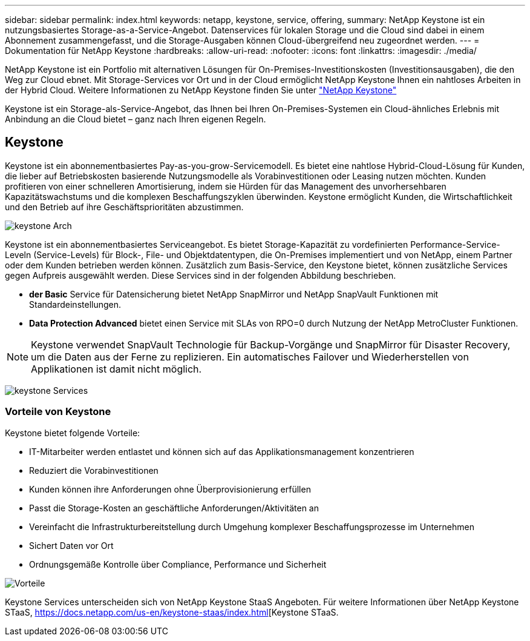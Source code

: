---
sidebar: sidebar 
permalink: index.html 
keywords: netapp, keystone, service, offering, 
summary: NetApp Keystone ist ein nutzungsbasiertes Storage-as-a-Service-Angebot. Datenservices für lokalen Storage und die Cloud sind dabei in einem Abonnement zusammengefasst, und die Storage-Ausgaben können Cloud-übergreifend neu zugeordnet werden. 
---
= Dokumentation für NetApp Keystone
:hardbreaks:
:allow-uri-read: 
:nofooter: 
:icons: font
:linkattrs: 
:imagesdir: ./media/


NetApp Keystone ist ein Portfolio mit alternativen Lösungen für On-Premises-Investitionskosten (Investitionsausgaben), die den Weg zur Cloud ebnet. Mit Storage-Services vor Ort und in der Cloud ermöglicht NetApp Keystone Ihnen ein nahtloses Arbeiten in der Hybrid Cloud. Weitere Informationen zu NetApp Keystone finden Sie unter link:https://www.netapp.com/services/subscriptions/keystone/["NetApp Keystone"]

Keystone ist ein Storage-als-Service-Angebot, das Ihnen bei Ihren On-Premises-Systemen ein Cloud-ähnliches Erlebnis mit Anbindung an die Cloud bietet – ganz nach Ihren eigenen Regeln.



== Keystone

Keystone ist ein abonnementbasiertes Pay-as-you-grow-Servicemodell. Es bietet eine nahtlose Hybrid-Cloud-Lösung für Kunden, die lieber auf Betriebskosten basierende Nutzungsmodelle als Vorabinvestitionen oder Leasing nutzen möchten. Kunden profitieren von einer schnelleren Amortisierung, indem sie Hürden für das Management des unvorhersehbaren Kapazitätswachstums und die komplexen Beschaffungszyklen überwinden. Keystone ermöglicht Kunden, die Wirtschaftlichkeit und den Betrieb auf ihre Geschäftsprioritäten abzustimmen.

image:nkfsosm_image2.png["keystone Arch"]

Keystone ist ein abonnementbasiertes Serviceangebot. Es bietet Storage-Kapazität zu vordefinierten Performance-Service-Leveln (Service-Levels) für Block-, File- und Objektdatentypen, die On-Premises implementiert und von NetApp, einem Partner oder dem Kunden betrieben werden können. Zusätzlich zum Basis-Service, den Keystone bietet, können zusätzliche Services gegen Aufpreis ausgewählt werden. Diese Services sind in der folgenden Abbildung beschrieben.

* *der Basic* Service für Datensicherung bietet NetApp SnapMirror und NetApp SnapVault Funktionen mit Standardeinstellungen.
* *Data Protection Advanced* bietet einen Service mit SLAs von RPO=0 durch Nutzung der NetApp MetroCluster Funktionen.



NOTE: Keystone verwendet SnapVault Technologie für Backup-Vorgänge und SnapMirror für Disaster Recovery, um die Daten aus der Ferne zu replizieren. Ein automatisches Failover und Wiederherstellen von Applikationen ist damit nicht möglich.

image:nkfsosm_image3.png["keystone Services"]



=== Vorteile von Keystone

Keystone bietet folgende Vorteile:

* IT-Mitarbeiter werden entlastet und können sich auf das Applikationsmanagement konzentrieren
* Reduziert die Vorabinvestitionen
* Kunden können ihre Anforderungen ohne Überprovisionierung erfüllen
* Passt die Storage-Kosten an geschäftliche Anforderungen/Aktivitäten an
* Vereinfacht die Infrastrukturbereitstellung durch Umgehung komplexer Beschaffungsprozesse im Unternehmen
* Sichert Daten vor Ort
* Ordnungsgemäße Kontrolle über Compliance, Performance und Sicherheit


image:nkfsosm_image4.png["Vorteile"]

Keystone Services unterscheiden sich von NetApp Keystone StaaS Angeboten. Für weitere Informationen über NetApp Keystone STaaS, https://docs.netapp.com/us-en/keystone-staas/index.html[Keystone STaaS.
